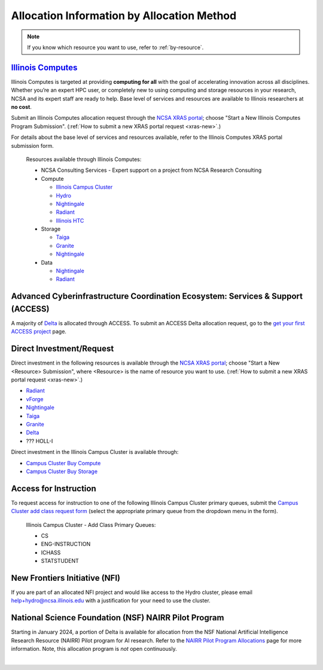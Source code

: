 .. _by-method:

Allocation Information by Allocation Method
==============================================

.. note::

   If you know which resource you want to use, refer to :ref:`by-resource`.

`Illinois Computes <https://computes.illinois.edu>`_
------------------------------------------------------

Illinois Computes is targeted at providing **computing for all** with the goal of accelerating innovation across all disciplines.  Whether you’re an expert HPC user, or completely new to using computing and storage resources in your research, NCSA and its expert staff are ready to help. Base level of services and resources are available to Illinois researchers at **no cost**.

Submit an Illinois Computes allocation request through the `NCSA XRAS portal <https://xras-submit.ncsa.illinois.edu/>`_; choose "Start a New Illinois Computes Program Submission". (:ref:`How to submit a new XRAS portal request <xras-new>`.)

For details about the base level of services and resources available, refer to the Illinois Computes XRAS portal submission form.

  Resources available through Illinois Computes:

  - NCSA Consulting Services - Expert support on a project from NCSA Research Consulting
  - Compute

    - `Illinois Campus Cluster <https://campuscluster.illinois.edu/>`_
    - `Hydro <https://docs.ncsa.illinois.edu/systems/hydro>`_
    - `Nightingale <https://docs.ncsa.illinois.edu/systems/nightingale>`_
    - `Radiant <https://docs.ncsa.illinois.edu/systems/radiant>`_
    - `Illinois HTC <https://docs.ncsa.illinois.edu/systems/htc>`_

  - Storage

    - `Taiga <https://wiki.ncsa.illinois.edu/pages/viewpage.action?pageId=148538533>`_
    - `Granite <https://wiki.ncsa.illinois.edu/pages/viewpage.action?pageId=148538533>`_
    - `Nightingale <https://docs.ncsa.illinois.edu/systems/nightingale>`_

  - Data

    - `Nightingale <https://docs.ncsa.illinois.edu/systems/nightingale>`_
    - `Radiant <https://docs.ncsa.illinois.edu/systems/radiant>`_


Advanced Cyberinfrastructure Coordination Ecosystem: Services & Support (ACCESS)
-----------------------------------------------------------------------------------

A majority of `Delta <https://delta.ncsa.illinois.edu>`_ is allocated through ACCESS. To submit an ACCESS Delta allocation request, go to the `get your first ACCESS project <https://allocations.access-ci.org/get-your-first-project>`_ page.


Direct Investment/Request
---------------------------

Direct investment in the following resources is available through the `NCSA XRAS portal <https://xras-submit.ncsa.illinois.edu/>`_; choose "Start a New <Resource> Submission", where <Resource> is the name of resource you want to use. (:ref:`How to submit a new XRAS portal request <xras-new>`.)

- `Radiant <https://docs.ncsa.illinois.edu/systems/radiant>`_
- `vForge <https://www.ncsa.illinois.edu/industry/vforge/>`_
- `Nightingale <https://docs.ncsa.illinois.edu/systems/nightingale>`_
- `Taiga <https://wiki.ncsa.illinois.edu/pages/viewpage.action?pageId=148538533>`_
- `Granite <https://wiki.ncsa.illinois.edu/pages/viewpage.action?pageId=148538533>`_
- `Delta <https://delta.ncsa.illinois.edu>`_
- ??? HOLL-I

Direct investment in the Illinois Campus Cluster is available through:

- `Campus Cluster Buy Compute <https://campuscluster.illinois.edu/access/buy-compute/>`_
- `Campus Cluster Buy Storage <https://campuscluster.illinois.edu/access/buy-storage/>`_

Access for Instruction
-------------------------

To request access for instruction to one of the following Illinois Campus Cluster primary queues, submit the `Campus Cluster add class request form <https://campuscluster.illinois.edu/new_forms/class_form.php>`_ (select the appropriate primary queue from the dropdown menu in the form).

  Illinois Campus Cluster - Add Class Primary Queues:

  - CS
  - ENG-INSTRUCTION
  - ICHASS
  - STATSTUDENT


New Frontiers Initiative (NFI)
--------------------------------

If you are part of an allocated NFI project and would like access to the Hydro cluster, please email help+hydro@ncsa.illinois.edu with a justification for your need to use the cluster.


National Science Foundation (NSF) NAIRR Pilot Program
-------------------------------------------------------

Starting in January 2024, a portion of Delta is available for allocation from the NSF National Artificial Intelligence Research Resource (NAIRR) Pilot program for AI research. Refer to the `NAIRR Pilot Program Allocations <https://nairrpilot.org/allocations>`_ page for more information. Note, this allocation program is *not* open continuously.

|
